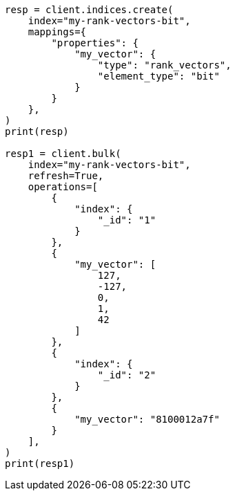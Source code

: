 // This file is autogenerated, DO NOT EDIT
// mapping/types/rank-vectors.asciidoc:64

[source, python]
----
resp = client.indices.create(
    index="my-rank-vectors-bit",
    mappings={
        "properties": {
            "my_vector": {
                "type": "rank_vectors",
                "element_type": "bit"
            }
        }
    },
)
print(resp)

resp1 = client.bulk(
    index="my-rank-vectors-bit",
    refresh=True,
    operations=[
        {
            "index": {
                "_id": "1"
            }
        },
        {
            "my_vector": [
                127,
                -127,
                0,
                1,
                42
            ]
        },
        {
            "index": {
                "_id": "2"
            }
        },
        {
            "my_vector": "8100012a7f"
        }
    ],
)
print(resp1)
----
